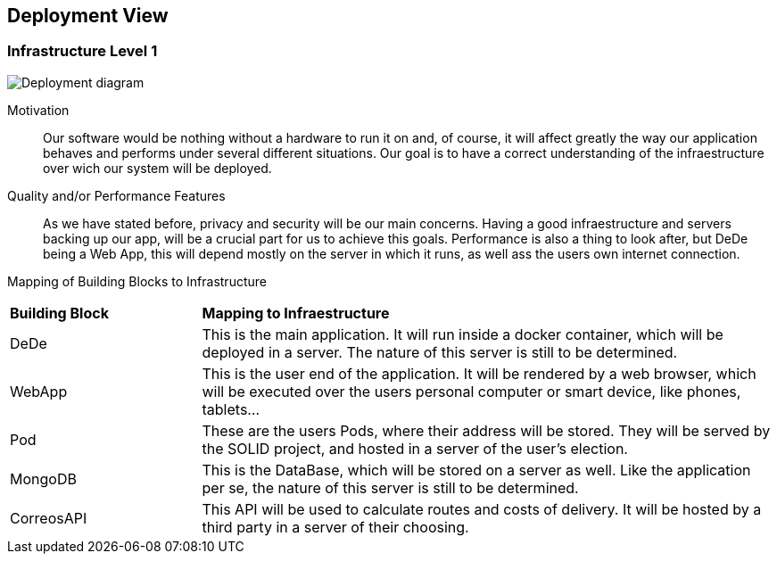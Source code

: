 [[section-deployment-view]]


== Deployment View



=== Infrastructure Level 1


image:images/07_DeploymentView_V0.svg[Deployment diagram, align = "center"]

Motivation::

Our software would be nothing without a hardware to run it on and, of course, it will affect greatly the way our application behaves and performs under several different situations. Our goal is to have a correct understanding of the infraestructure over wich our system will be deployed.

Quality and/or Performance Features::

As we have stated before, privacy and security will be our main concerns. Having a good infraestructure and servers backing up our app, will be a crucial part for us to achieve this goals. 
Performance is also a thing to look after, but DeDe being a Web App, this will depend mostly on the server in which it runs, as well ass the users own internet connection.

Mapping of Building Blocks to Infrastructure::

[cols="1, 3"]
|===
    |*Building Block* | *Mapping to Infraestructure*
    |DeDe | This is the main application. It will run inside a docker container, which will be deployed in a server. The nature of this server is still to be determined.
    |WebApp | This is the user end of the application. It will be rendered by a web browser, which will be executed over the users personal computer or smart device, like phones, tablets...
    |Pod | These are the users Pods, where their address will be stored. They will be served by the SOLID project, and hosted in a server of the user's election.
    |MongoDB | This is the DataBase, which will be stored on a server as well. Like the application per se, the nature of this server is still to be determined.
    |CorreosAPI | This API will be used to calculate routes and costs of delivery. It will be hosted by a third party in a server of their choosing.
|===
